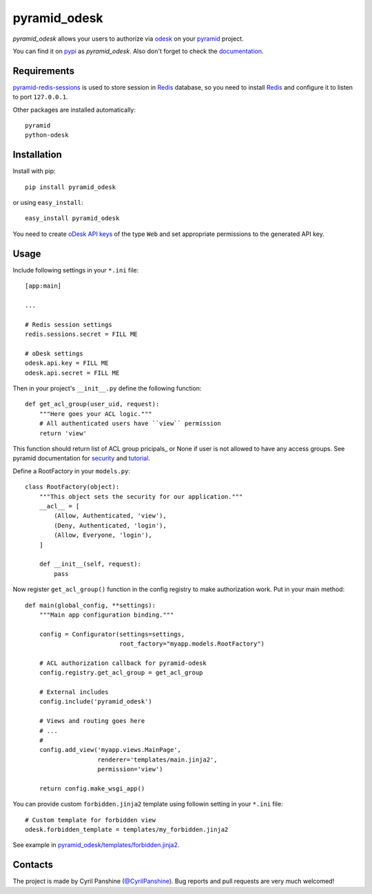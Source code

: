 pyramid_odesk
=============

`pyramid_odesk` allows your users to authorize via odesk_
on your pyramid_ project.

You can find it on pypi_ as `pyramid_odesk`. Also don't forget to check the documentation_.

.. _odesk: https://odesk.com/
.. _pyramid: http://www.pylonsproject.org/
.. _pypi: http://pypi.python.org/pypi/pyramid_odesk
.. _documentation: https://pyramid_odesk.readthedocs.org/en/latest/


Requirements
------------
`pyramid-redis-sessions`_ is used to store session in Redis_ database, so you need to install
Redis_ and configure it to listen to port ``127.0.0.1``.

Other packages are installed automatically::

    pyramid
    python-odesk

.. _`pyramid-redis-sessions`: https://github.com/ericrasmussen/pyramid_redis_sessions
.. _Redis: http://redis.io/


Installation
------------
Install with pip::

    pip install pyramid_odesk

or using ``easy_install``::

    easy_install pyramid_odesk

You need to create `oDesk API keys`_ of the type ``Web`` and set appropriate permissions to the generated API key.

.. _`oDesk API keys`: https://www.odesk.com/services/api/keys


Usage
-----
Include following settings in your ``*.ini`` file::

    [app:main]

    ...

    # Redis session settings
    redis.sessions.secret = FILL ME

    # oDesk settings
    odesk.api.key = FILL ME
    odesk.api.secret = FILL ME

Then in your project's ``__init__.py`` define the following function::

    def get_acl_group(user_uid, request):
        """Here goes your ACL logic."""
        # All authenticated users have ``view`` permission
        return 'view'

This function should return list of ACL group pricipals_ or None if user
is not allowed to have any access groups. See pyramid documentation for security_ and tutorial_.

Define a RootFactory in your ``models.py``::

    class RootFactory(object):
        """This object sets the security for our application."""
        __acl__ = [
            (Allow, Authenticated, 'view'),
            (Deny, Authenticated, 'login'),
            (Allow, Everyone, 'login'),
        ]

        def __init__(self, request):
            pass

Now register ``get_acl_group()`` function in the config registry to make authorization work. Put in your main method::

    def main(global_config, **settings):
        """Main app configuration binding."""

        config = Configurator(settings=settings,
                              root_factory="myapp.models.RootFactory")

        # ACL authorization callback for pyramid-odesk
        config.registry.get_acl_group = get_acl_group

        # External includes
        config.include('pyramid_odesk')

        # Views and routing goes here
        # ...
        #
        config.add_view('myapp.views.MainPage',
                        renderer='templates/main.jinja2',
                        permission='view')

        return config.make_wsgi_app()

.. _principals: http://docs.pylonsproject.org/projects/pyramid/en/1.5-branch/glossary.html#term-principal
.. _security: http://docs.pylonsproject.org/projects/pyramid/en/1.5-branch/narr/security.html
.. _tutorial: http://docs.pylonsproject.org/projects/pyramid/en/1.5-branch/tutorials/wiki2/authorization.html

You can provide custom ``forbidden.jinja2`` template using followin setting in your ``*.ini`` file::

    # Custom template for forbidden view
    odesk.forbidden_template = templates/my_forbidden.jinja2

See example in `pyramid_odesk/templates/forbidden.jinja2`_.

.. _`pyramid_odesk/templates/forbidden.jinja2`: https://github.com/kipanshi/pyramid_odesk/tree/master/pyramid_odesk/templates/forbidden.jinja2


Contacts
--------
The project is made by Cyril Panshine (`@CyrilPanshine`_). Bug reports and pull requests are very much welcomed!

.. _`@CyrilPanshine`: https://twitter.com/CyrilPanshine
